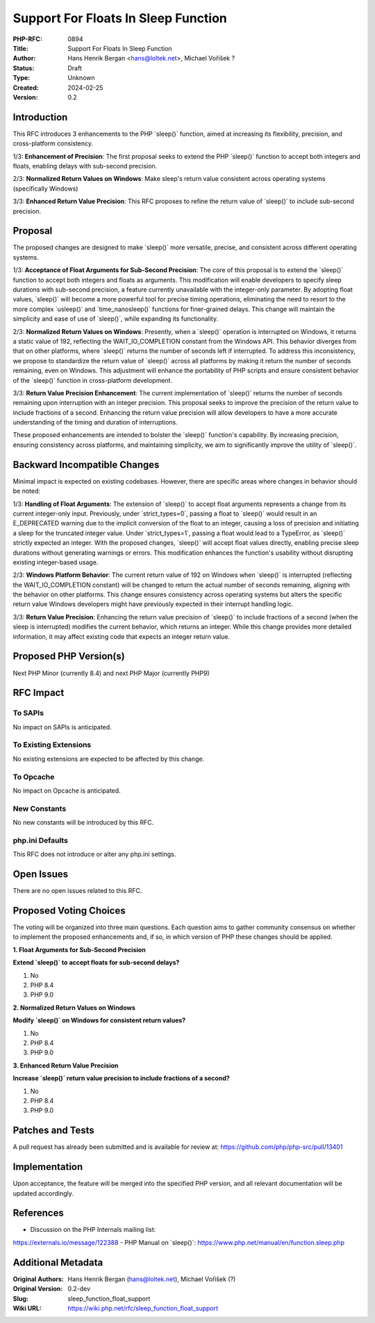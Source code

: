 Support For Floats In Sleep Function
====================================

:PHP-RFC: 0894
:Title: Support For Floats In Sleep Function
:Author: Hans Henrik Bergan <hans@loltek.net>, Michael Voříšek ?
:Status: Draft
:Type: Unknown
:Created: 2024-02-25
:Version: 0.2

Introduction
------------

This RFC introduces 3 enhancements to the PHP \`sleep()\` function,
aimed at increasing its flexibility, precision, and cross-platform
consistency.

1/3: **Enhancement of Precision**: The first proposal seeks to extend
the PHP \`sleep()\` function to accept both integers and floats,
enabling delays with sub-second precision.

2/3: **Normalized Return Values on Windows**: Make sleep's return value
consistent across operating systems (specifically Windows)

3/3: **Enhanced Return Value Precision**: This RFC proposes to refine
the return value of \`sleep()\` to include sub-second precision.

Proposal
--------

The proposed changes are designed to make \`sleep()\` more versatile,
precise, and consistent across different operating systems.

1/3: **Acceptance of Float Arguments for Sub-Second Precision**: The
core of this proposal is to extend the \`sleep()\` function to accept
both integers and floats as arguments. This modification will enable
developers to specify sleep durations with sub-second precision, a
feature currently unavailable with the integer-only parameter. By
adopting float values, \`sleep()\` will become a more powerful tool for
precise timing operations, eliminating the need to resort to the more
complex \`usleep()\` and \`time_nanosleep()\` functions for
finer-grained delays. This change will maintain the simplicity and ease
of use of \`sleep()`, while expanding its functionality.

2/3: **Normalized Return Values on Windows**: Presently, when a
\`sleep()\` operation is interrupted on Windows, it returns a static
value of 192, reflecting the WAIT_IO_COMPLETION constant from the
Windows API. This behavior diverges from that on other platforms, where
\`sleep()\` returns the number of seconds left if interrupted. To
address this inconsistency, we propose to standardize the return value
of \`sleep()\` across all platforms by making it return the number of
seconds remaining, even on Windows. This adjustment will enhance the
portability of PHP scripts and ensure consistent behavior of the
\`sleep()\` function in cross-platform development.

3/3: **Return Value Precision Enhancement**: The current implementation
of \`sleep()\` returns the number of seconds remaining upon interruption
with an integer precision. This proposal seeks to improve the precision
of the return value to include fractions of a second. Enhancing the
return value precision will allow developers to have a more accurate
understanding of the timing and duration of interruptions.

These proposed enhancements are intended to bolster the \`sleep()\`
function's capability. By increasing precision, ensuring consistency
across platforms, and maintaining simplicity, we aim to significantly
improve the utility of \`sleep()`.

Backward Incompatible Changes
-----------------------------

Minimal impact is expected on existing codebases. However, there are
specific areas where changes in behavior should be noted:

1/3: **Handling of Float Arguments**: The extension of \`sleep()\` to
accept float arguments represents a change from its current integer-only
input. Previously, under \`strict_types=0`, passing a float to
\`sleep()\` would result in an E_DEPRECATED warning due to the implicit
conversion of the float to an integer, causing a loss of precision and
initiating a sleep for the truncated integer value. Under
\`strict_types=1`, passing a float would lead to a TypeError, as
\`sleep()\` strictly expected an integer. With the proposed changes,
\`sleep()\` will accept float values directly, enabling precise sleep
durations without generating warnings or errors. This modification
enhances the function's usability without disrupting existing
integer-based usage.

2/3: **Windows Platform Behavior**: The current return value of 192 on
Windows when \`sleep()\` is interrupted (reflecting the
WAIT_IO_COMPLETION constant) will be changed to return the actual number
of seconds remaining, aligning with the behavior on other platforms.
This change ensures consistency across operating systems but alters the
specific return value Windows developers might have previously expected
in their interrupt handling logic.

3/3: **Return Value Precision**: Enhancing the return value precision of
\`sleep()\` to include fractions of a second (when the sleep is
interrupted) modifies the current behavior, which returns an integer.
While this change provides more detailed information, it may affect
existing code that expects an integer return value.

Proposed PHP Version(s)
-----------------------

Next PHP Minor (currently 8.4) and next PHP Major (currently PHP9)

RFC Impact
----------

To SAPIs
~~~~~~~~

No impact on SAPIs is anticipated.

To Existing Extensions
~~~~~~~~~~~~~~~~~~~~~~

No existing extensions are expected to be affected by this change.

To Opcache
~~~~~~~~~~

No impact on Opcache is anticipated.

New Constants
~~~~~~~~~~~~~

No new constants will be introduced by this RFC.

php.ini Defaults
~~~~~~~~~~~~~~~~

This RFC does not introduce or alter any php.ini settings.

Open Issues
-----------

There are no open issues related to this RFC.

Proposed Voting Choices
-----------------------

The voting will be organized into three main questions. Each question
aims to gather community consensus on whether to implement the proposed
enhancements and, if so, in which version of PHP these changes should be
applied.

**1. Float Arguments for Sub-Second Precision**

**Extend \`sleep()\` to accept floats for sub-second delays?**

#. No
#. PHP 8.4
#. PHP 9.0

**2. Normalized Return Values on Windows**

**Modify \`sleep()\` on Windows for consistent return values?**

#. No
#. PHP 8.4
#. PHP 9.0

**3. Enhanced Return Value Precision**

**Increase \`sleep()\` return value precision to include fractions of a
second?**

#. No
#. PHP 8.4
#. PHP 9.0

Patches and Tests
-----------------

A pull request has already been submitted and is available for review
at: https://github.com/php/php-src/pull/13401

Implementation
--------------

Upon acceptance, the feature will be merged into the specified PHP
version, and all relevant documentation will be updated accordingly.

References
----------

- Discussion on the PHP Internals mailing list:
https://externals.io/message/122388 - PHP Manual on \`sleep()`:
https://www.php.net/manual/en/function.sleep.php

Additional Metadata
-------------------

:Original Authors: Hans Henrik Bergan (hans@loltek.net), Michael Voříšek (?)
:Original Version: 0.2-dev
:Slug: sleep_function_float_support
:Wiki URL: https://wiki.php.net/rfc/sleep_function_float_support

